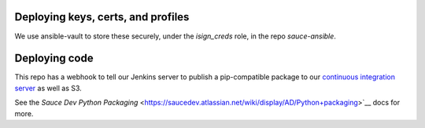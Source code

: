 Deploying keys, certs, and profiles
~~~~~~~~~~~~~~~~~~~~~~~~~~~~~~~~~~~

We use ansible-vault to store these securely, under the `isign_creds`
role, in the repo `sauce-ansible`.


Deploying code
~~~~~~~~~~~~~~

This repo has a webhook to tell our Jenkins server to publish a pip-compatible
package to our `continuous integration server <https://ci.saucelabs.net/artifacts/dist-release/>`__ as well as S3.

See the `Sauce Dev Python Packaging` <https://saucedev.atlassian.net/wiki/display/AD/Python+packaging>`__ docs for more.
